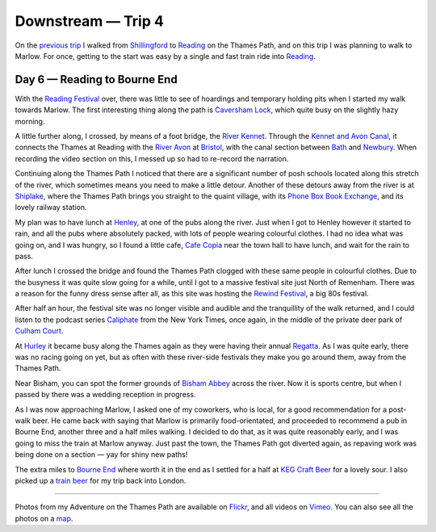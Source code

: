Downstream — Trip 4
===================

.. articleMetaData::
   :Where: London, UK
   :Date: 2018-09-25 09:08 Europe/London
   :Tags: blog, downstream
   :Short: downstream04

On the `previous trip`_ I walked from Shillingford_ to Reading_ on the Thames
Path, and on this trip I was planning to walk to Marlow. For once, getting to
the start was easy by a single and fast train ride into Reading_.

.. _`previous trip`: /downstream-day-5.html
.. _Shillingford: https://en.wikipedia.org/wiki/Shillingford
.. _Reading: https://en.wikipedia.org/wiki/Reading,_Berkshire

Day 6 — Reading to Bourne End
-----------------------------

.. vimeo::
   :ID: 291354956
   :Width: 800
   :Height: 450
   :Title: Downstream — Day 6

With the `Reading Festival`_ over, there was little to see of hoardings and
temporary holding pits when I started my walk towards Marlow. The first
interesting thing along the path is `Caversham Lock`_, which quite busy on the
slightly hazy morning. 

.. _`Reading Festival`: https://www.readingfestival.com/
.. _`Caversham Lock`: https://en.wikipedia.org/wiki/Caversham_Lock

A little further along, I crossed, by means of a foot bridge, the `River
Kennet`_. Through the `Kennet and Avon Canal`_, it connects the Thames at
Reading with the `River Avon`_ at `Bristol`_, with the canal section between
Bath_ and Newbury_. When recording the video section on this, I messed up so
had to re-record the narration.

.. _`River Kennet`: https://en.wikipedia.org/wiki/River_Kennet
.. _`Kennet and Avon Canal`: https://en.wikipedia.org/wiki/Kennet_and_Avon_Canal
.. _`River Avon`: https://en.wikipedia.org/wiki/River_Avon,_Bristol
.. _Bristol: https://en.wikipedia.org/wiki/Bristol
.. _Bath: https://en.wikipedia.org/wiki/Bath,_Somerset
.. _Newbury: https://en.wikipedia.org/wiki/Newbury,_Berkshire

Continuing along the Thames Path I noticed that there are a significant number of
posh schools located along this stretch of the river, which sometimes means
you need to make a little detour. Another of these detours away from the river
is at Shiplake_, where the Thames Path brings you straight to the quaint
village, with its `Phone Box Book Exchange`_, and its lovely railway station.

.. _Shiplake: https://en.wikipedia.org/wiki/Shiplake
.. _`Phone Box Book Exchange`: http://shiplakevillages.com/index.php?pid=232

My plan was to have lunch at Henley_, at one of the pubs along the river. Just
when I got to Henley however it started to rain, and all the pubs where
absolutely packed, with lots of people wearing colourful clothes. I had no
idea what was going on, and I was hungry, so I found a little cafe, `Cafe
Copia`_ near the town hall to have lunch, and wait for the rain to pass.

.. _`Henley`: 
.. _`Cafe Copia`: https://www.cafecopia.co.uk/

After lunch I crossed the bridge and found the Thames Path clogged with these
same people in colourful clothes. Due to the busyness it was quite slow going
for a while, until I got to a massive festival site just North of Remenham.
There was a reason for the funny dress sense after all, as this site was
hosting the `Rewind Festival`_, a big 80s festival.

.. _`Rewind Festival`: https://en.wikipedia.org/wiki/Rewind_Festival#Rewind_South_2

After half an hour, the festival site was no longer visible and audible and
the tranquillity of the walk returned, and I could listen to the podcast
series Caliphate_ from the New York Times, once again, in the middle of the
private deer park of `Culham Court`_.

.. _Caliphate: https://www.nytimes.com/interactive/2018/podcasts/caliphate-isis-rukmini-callimachi.html
.. _`Culham Court`: https://en.wikipedia.org/wiki/Culham_Court,_Berkshire

At Hurley_ it became busy along the Thames again as they were having their
annual Regatta_. As I was quite early, there was no racing going on yet, but
as often with these river-side festivals they make you go around them, away
from the Thames Path.

.. _Hurley: https://en.wikipedia.org/wiki/Hurley,_Berkshire
.. _Regatta: https://www.hurleyregatta.co.uk/

Near Bisham, you can spot the former grounds of `Bisham Abbey`_ across the
river. Now it is sports centre, but when I passed by there was a wedding
reception in progress.

.. _`Bisham Abbey`: https://en.wikipedia.org/wiki/Bisham_Abbey

As I was now approaching Marlow, I asked one of my coworkers, who is local,
for a good recommendation for a post-walk beer. He came back with saying that
Marlow is primarily food-orientated, and proceeded to recommend a pub in
Bourne End, another three and a half miles walking. I decided to do that, as
it was quite reasonably early, and I was going to miss the train at Marlow
anyway. Just past the town, the Thames Path got diverted again, as repaving
work was being done on a section — yay for shiny new paths!

The extra miles to `Bourne End`_ where worth it in the end as I settled for a
half at `KEG Craft Beer`_ for a lovely sour. I also picked up a `train beer`_
for my trip back into London.

.. _`Bourne End`: https://en.wikipedia.org/wiki/Bourne_End,_Buckinghamshire
.. _`KEG Craft Beer`: https://untappd.com/v/keg/5769376
.. _`train beer`: https://untappd.com/user/derickr/checkin/640374194

----

Photos from my Adventure on the Thames Path are available on Flickr_, and all
videos on Vimeo_. You can also see all the photos on a map_.

.. _Flickr: https://www.flickr.com/photos/derickrethans/44500461361/in/album-72157668662396357/
.. _Vimeo: https://vimeo.com/manage/albums/5306548
.. _map: https://maps.derickrethans.nl/?l=flickr&lat=51.6&lon=-1&zoom=10#fs=DOWNSTREAM
